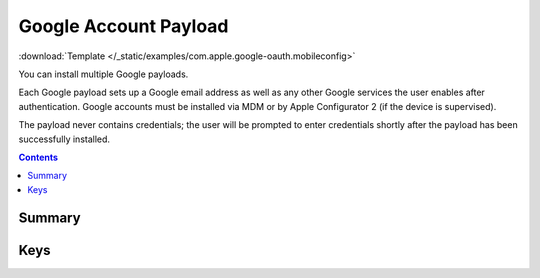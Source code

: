 .. _payloadtype-com.apple.google-oauth:

Google Account Payload
======================

.. figure:: /_static/ProfileManifests/Icons/ManifestsApple/com.apple.google-oauth.png
    :align: right
    :figwidth: 200px

:download:`Template </_static/examples/com.apple.google-oauth.mobileconfig>`

You can install multiple Google payloads.

Each Google payload sets up a Google email address as well as any other Google services the user enables after authentication.
Google accounts must be installed via MDM or by Apple Configurator 2 (if the device is supervised).

The payload never contains credentials; the user will be prompted to enter credentials shortly after the
payload has been successfully installed.

.. contents::

Summary
-------

.. pfmheader:: /_static/ProfileManifests/Manifests/ManifestsApple/com.apple.google-oauth.plist

Keys
----

.. pfmkey:: AccountDescription /_static/ProfileManifests/Manifests/ManifestsApple/com.apple.google-oauth.plist
.. pfmkey:: AccountName /_static/ProfileManifests/Manifests/ManifestsApple/com.apple.google-oauth.plist
.. pfmkey:: EmailAddress /_static/ProfileManifests/Manifests/ManifestsApple/com.apple.google-oauth.plist
.. pfmkey:: CommunicationServiceRules /_static/ProfileManifests/Manifests/ManifestsApple/com.apple.google-oauth.plist
